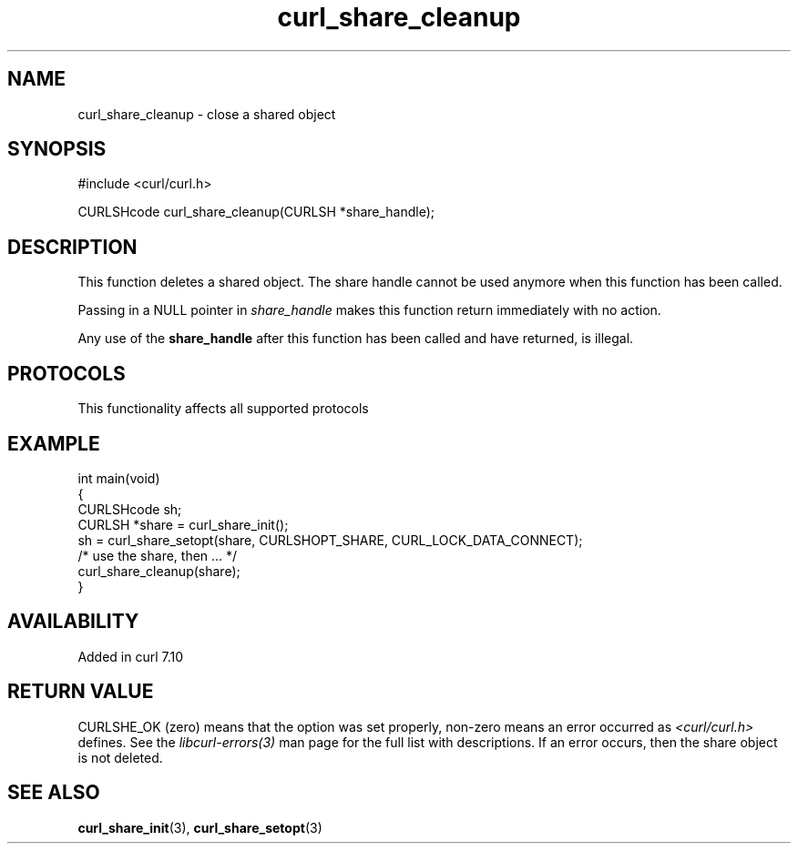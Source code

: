 .\" generated by cd2nroff 0.1 from curl_share_cleanup.md
.TH curl_share_cleanup 3 "2024-09-25" libcurl
.SH NAME
curl_share_cleanup \- close a shared object
.SH SYNOPSIS
.nf
#include <curl/curl.h>

CURLSHcode curl_share_cleanup(CURLSH *share_handle);
.fi
.SH DESCRIPTION
This function deletes a shared object. The share handle cannot be used anymore
when this function has been called.

Passing in a NULL pointer in \fIshare_handle\fP makes this function return
immediately with no action.

Any use of the \fBshare_handle\fP after this function has been called and have
returned, is illegal.
.SH PROTOCOLS
This functionality affects all supported protocols
.SH EXAMPLE
.nf
int main(void)
{
  CURLSHcode sh;
  CURLSH *share = curl_share_init();
  sh = curl_share_setopt(share, CURLSHOPT_SHARE, CURL_LOCK_DATA_CONNECT);
  /* use the share, then ... */
  curl_share_cleanup(share);
}
.fi
.SH AVAILABILITY
Added in curl 7.10
.SH RETURN VALUE
CURLSHE_OK (zero) means that the option was set properly, non\-zero means an
error occurred as \fI<curl/curl.h>\fP defines. See the \fIlibcurl\-errors(3)\fP man
page for the full list with descriptions. If an error occurs, then the share
object is not deleted.
.SH SEE ALSO
.BR curl_share_init (3),
.BR curl_share_setopt (3)
